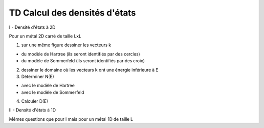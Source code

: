 ******************************
TD Calcul des densités d'états
******************************

I - Densité d'états à 2D

Pour un métal 2D carré de taille LxL

1) sur une même figure dessiner les vecteurs k

* du modèle de Hartree (ils seront identifiés par des cercles)

* du modèle de Sommerfeld (ils seront identifiés par des croix)

2) dessiner le domaine où les vecteurs k ont une énergie inférieure à E

3) Déterminer N(E)

* avec le modèle de Hartree

* avec le modèle de Sommerfeld

4) Calculer D(E)

II - Densité d'états à 1D

Mêmes questions que pour I mais pour un métal 1D de taille L
